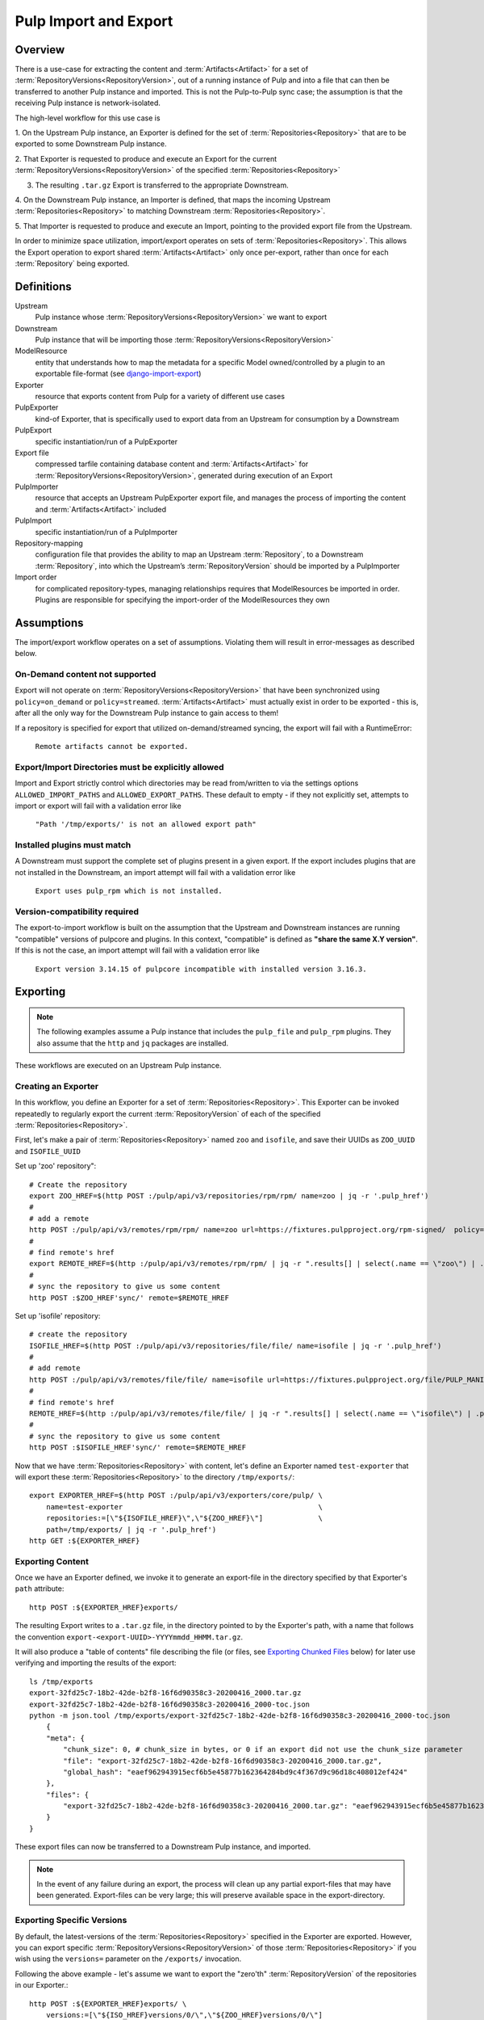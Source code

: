 Pulp Import and Export
======================

Overview
^^^^^^^^

There is a use-case for extracting the content and :term:`Artifacts<Artifact>` for a set of
:term:`RepositoryVersions<RepositoryVersion>`, out of a running instance of Pulp and into
a file that can then be transferred to another Pulp instance and imported. This is not
the Pulp-to-Pulp sync case; the assumption is that the receiving Pulp instance is
network-isolated.

The high-level workflow for this use case is

1. On the Upstream Pulp instance, an Exporter is defined for the set of
:term:`Repositories<Repository>` that are to be exported to some Downstream Pulp instance.

2. That Exporter is requested to produce and execute an Export for the current
:term:`RepositoryVersions<RepositoryVersion>` of the specified
:term:`Repositories<Repository>`

3. The resulting ``.tar.gz`` Export is transferred to the appropriate Downstream.

4. On the Downstream Pulp instance, an Importer is defined, that maps the incoming
Upstream :term:`Repositories<Repository>` to matching Downstream
:term:`Repositories<Repository>`.

5. That Importer is requested to produce and execute an Import, pointing to the provided
export file from the Upstream.

In order to minimize space utilization, import/export operates on sets of
:term:`Repositories<Repository>`. This allows the Export operation to export shared
:term:`Artifacts<Artifact>` only once per-export, rather than once for each
:term:`Repository` being exported.

Definitions
^^^^^^^^^^^
Upstream
    Pulp instance whose :term:`RepositoryVersions<RepositoryVersion>` we want to export
Downstream
    Pulp instance that will be importing those :term:`RepositoryVersions<RepositoryVersion>`
ModelResource
    entity that understands how to map the metadata for a specific Model
    owned/controlled by a plugin to an exportable file-format
    (see `django-import-export <https://django-import-export.readthedocs.io/en/latest/api_resources.html#modelresource>`_)
Exporter
    resource that exports content from Pulp for a variety of different use cases
PulpExporter
    kind-of Exporter, that is specifically used to export data from an Upstream
    for consumption by a Downstream
PulpExport
    specific instantiation/run of a PulpExporter
Export file
    compressed tarfile containing database content and :term:`Artifacts<Artifact>` for
    :term:`RepositoryVersions<RepositoryVersion>`, generated during execution of an Export
PulpImporter
    resource that accepts an Upstream PulpExporter export file, and manages
    the process of importing the content and :term:`Artifacts<Artifact>` included
PulpImport
    specific instantiation/run of a PulpImporter
Repository-mapping
    configuration file that provides the ability to map an Upstream :term:`Repository`,
    to a Downstream :term:`Repository`, into which the Upstream’s :term:`RepositoryVersion`
    should be imported by a PulpImporter
Import order
    for complicated repository-types, managing relationships requires that
    ModelResources be imported in order. Plugins are responsible for specifying the
    import-order of the ModelResources they own

Assumptions
^^^^^^^^^^^

The import/export workflow operates on a set of assumptions. Violating them will result
in error-messages as described below.

On-Demand content not supported
-------------------------------

Export will not operate on :term:`RepositoryVersions<RepositoryVersion>` that have
been synchronized using ``policy=on_demand`` or ``policy=streamed``. :term:`Artifacts<Artifact>`
must actually exist in order to be exported - this is, after
all the only way for the Downstream Pulp instance to gain access to them!

If a repository is specified for export that utilized on-demand/streamed syncing, the
export will fail with a RuntimeError:

    ``Remote artifacts cannot be exported.``

Export/Import Directories must be explicitly allowed
----------------------------------------------------

Import and Export strictly control which directories may be read from/written to via
the settings options ``ALLOWED_IMPORT_PATHS`` and ``ALLOWED_EXPORT_PATHS``.
These default to empty - if they not explicitly set, attempts to import or export will fail
with a validation error like

    ``"Path '/tmp/exports/' is not an allowed export path"``

Installed plugins must match
----------------------------

A Downstream must support the complete set of plugins present in a given export. If the
export includes plugins that are not installed in the Downstream, an import attempt will
fail with a validation error like

    ``Export uses pulp_rpm which is not installed.``

Version-compatibility required
------------------------------

The export-to-import workflow is built on the assumption that the Upstream and
Downstream instances are running "compatible" versions of pulpcore and plugins. In this
context, "compatible" is defined as **"share the same X.Y version"**.  If this is not the
case, an import attempt will fail with a validation error like

    ``Export version 3.14.15 of pulpcore incompatible with installed version 3.16.3.``


Exporting
^^^^^^^^^

.. note::

    The following examples assume a Pulp instance that includes the ``pulp_file`` and
    ``pulp_rpm`` plugins. They also assume that the ``http`` and ``jq`` packages are
    installed.

These workflows are executed on an Upstream Pulp instance.

Creating an Exporter
--------------------

In this workflow, you define an Exporter for a set of :term:`Repositories<Repository>`.
This Exporter can be invoked repeatedly to regularly export the current
:term:`RepositoryVersion` of each of the specified :term:`Repositories<Repository>`.

First, let's make a pair of :term:`Repositories<Repository>` named ``zoo`` and ``isofile``,
and save their UUIDs as ``ZOO_UUID`` and ``ISOFILE_UUID``

Set up 'zoo' repository"::

    # Create the repository
    export ZOO_HREF=$(http POST :/pulp/api/v3/repositories/rpm/rpm/ name=zoo | jq -r '.pulp_href')
    #
    # add a remote
    http POST :/pulp/api/v3/remotes/rpm/rpm/ name=zoo url=https://fixtures.pulpproject.org/rpm-signed/  policy='immediate'
    #
    # find remote's href
    export REMOTE_HREF=$(http :/pulp/api/v3/remotes/rpm/rpm/ | jq -r ".results[] | select(.name == \"zoo\") | .pulp_href")
    #
    # sync the repository to give us some content
    http POST :$ZOO_HREF'sync/' remote=$REMOTE_HREF

Set up 'isofile' repository::

    # create the repository
    ISOFILE_HREF=$(http POST :/pulp/api/v3/repositories/file/file/ name=isofile | jq -r '.pulp_href')
    #
    # add remote
    http POST :/pulp/api/v3/remotes/file/file/ name=isofile url=https://fixtures.pulpproject.org/file/PULP_MANIFEST
    #
    # find remote's href
    REMOTE_HREF=$(http :/pulp/api/v3/remotes/file/file/ | jq -r ".results[] | select(.name == \"isofile\") | .pulp_href")
    #
    # sync the repository to give us some content
    http POST :$ISOFILE_HREF'sync/' remote=$REMOTE_HREF

Now that we have :term:`Repositories<Repository>` with content, let's define an Exporter named ``test-exporter``
that will export these :term:`Repositories<Repository>` to the directory ``/tmp/exports/``::

    export EXPORTER_HREF=$(http POST :/pulp/api/v3/exporters/core/pulp/ \
        name=test-exporter                                              \
        repositories:=[\"${ISOFILE_HREF}\",\"${ZOO_HREF}\"]             \
        path=/tmp/exports/ | jq -r '.pulp_href')
    http GET :${EXPORTER_HREF}

Exporting Content
-----------------

Once we have an Exporter defined, we invoke it to generate an export-file in the directory
specified by that Exporter's ``path`` attribute::

    http POST :${EXPORTER_HREF}exports/

The resulting Export writes to a ``.tar.gz`` file, in the directory pointed to by the
Exporter's path, with a name that follows the convention ``export-<export-UUID>-YYYYmmdd_HHMM.tar.gz``.

It will also produce a "table of contents" file describing the file (or files, see
`Exporting Chunked Files`_ below) for later use verifying and importing the results of the export::

    ls /tmp/exports
    export-32fd25c7-18b2-42de-b2f8-16f6d90358c3-20200416_2000.tar.gz
    export-32fd25c7-18b2-42de-b2f8-16f6d90358c3-20200416_2000-toc.json
    python -m json.tool /tmp/exports/export-32fd25c7-18b2-42de-b2f8-16f6d90358c3-20200416_2000-toc.json
        {
        "meta": {
            "chunk_size": 0, # chunk_size in bytes, or 0 if an export did not use the chunk_size parameter
            "file": "export-32fd25c7-18b2-42de-b2f8-16f6d90358c3-20200416_2000.tar.gz",
            "global_hash": "eaef962943915ecf6b5e45877b162364284bd9c4f367d9c96d18c408012ef424"
        },
        "files": {
            "export-32fd25c7-18b2-42de-b2f8-16f6d90358c3-20200416_2000.tar.gz": "eaef962943915ecf6b5e45877b162364284bd9c4f367d9c96d18c408012ef424"
        }
    }

These export files can now be transferred to a Downstream Pulp instance, and imported.

.. note::

   In the event of any failure during an export, the process will clean up any partial
   export-files that may have been generated. Export-files can be very large; this will
   preserve available space in the export-directory.

Exporting Specific Versions
---------------------------

By default, the latest-versions of the :term:`Repositories<Repository>` specified in the Exporter are exported. However, you
can export specific :term:`RepositoryVersions<RepositoryVersion>` of those :term:`Repositories<Repository>`
if you wish using the ``versions=`` parameter on the ``/exports/`` invocation.

Following the above example - let's assume we want to export the "zero'th" :term:`RepositoryVersion` of the
repositories in our Exporter.::

    http POST :${EXPORTER_HREF}exports/ \
        versions:=[\"${ISO_HREF}versions/0/\",\"${ZOO_HREF}versions/0/\"]

Note that the "zero'th" :term:`RepositoryVersion` of a :term:`Repository` is created when the :term:`Repository` is created, and is empty. If you unpack the resulting Export ``tar.gz`` you will find, for example, that there is no ``artifacts/`` directory and an empty ``ArtifactResource.json`` file::

    cd /tmp/exports
    tar xvzf export-930ea60c-97b7-4e00-a737-70f773ebbb14-20200511_2005.tar.gz
        versions.json
        pulpcore.app.modelresource.ArtifactResource.json
        pulpcore.app.modelresource.RepositoryResource.json
        repository-3c1ec06a-b0d6-4d04-9f99-32bfc0a499a9_0/pulpcore.app.modelresource.ContentResource.json
        repository-3c1ec06a-b0d6-4d04-9f99-32bfc0a499a9_0/pulpcore.app.modelresource.ContentArtifactResource.json
        repository-3c1ec06a-b0d6-4d04-9f99-32bfc0a499a9_0/pulp_rpm.app.modelresource.PackageResource.json
        repository-3c1ec06a-b0d6-4d04-9f99-32bfc0a499a9_0/pulp_rpm.app.modelresource.ModulemdResource.json
        repository-3c1ec06a-b0d6-4d04-9f99-32bfc0a499a9_0/pulp_rpm.app.modelresource.ModulemdDefaultsResource.json
        repository-3c1ec06a-b0d6-4d04-9f99-32bfc0a499a9_0/pulp_rpm.app.modelresource.PackageGroupResource.json
        repository-3c1ec06a-b0d6-4d04-9f99-32bfc0a499a9_0/pulp_rpm.app.modelresource.PackageCategoryResource.json
        repository-3c1ec06a-b0d6-4d04-9f99-32bfc0a499a9_0/pulp_rpm.app.modelresource.PackageEnvironmentResource.json
        repository-3c1ec06a-b0d6-4d04-9f99-32bfc0a499a9_0/pulp_rpm.app.modelresource.PackageLangpacksResource.json
        repository-3c1ec06a-b0d6-4d04-9f99-32bfc0a499a9_0/pulp_rpm.app.modelresource.UpdateRecordResource.json
        repository-3c1ec06a-b0d6-4d04-9f99-32bfc0a499a9_0/pulp_rpm.app.modelresource.DistributionTreeResource.json
        repository-3c1ec06a-b0d6-4d04-9f99-32bfc0a499a9_0/pulp_rpm.app.modelresource.RepoMetadataFileResource.json
        repository-958ae747-c19d-4820-828c-87452f1a5b8d_0/pulpcore.app.modelresource.ContentResource.json
        repository-958ae747-c19d-4820-828c-87452f1a5b8d_0/pulpcore.app.modelresource.ContentArtifactResource.json
        repository-958ae747-c19d-4820-828c-87452f1a5b8d_0/pulp_file.app.modelresource.FileContentResource.json
    python -m json.tool pulpcore.app.modelresource.ArtifactResource.json
        []

Exporting Incrementally
-----------------------

By default, PulpExport exports all of the content and artifacts of the
:term:`RepositoryVersions<RepositoryVersion>` being exported. A common use-case is to do
regular transfers of content from an Upstream to a Downstream Pulp instance.  While you
**can** export everything every time, it is an inefficient use of time and disk storage to
do so; exporting only the "entities that have changed" is a better choice. You can
accomplish this by setting the ``full`` parameter on the ``/exports/`` invocation to
``False``::

    http POST :${EXPORTER_HREF}exports/ full=False

This results in an export of all content-entities, but only :term:`Artifacts<Artifact>`
that have been **added** since the `last_export` of the same Exporter.

You can override the use of `last_export` as the starting point of an incremental export by use of the ``start_versions=``
parameter. Building on our example Exporter, if we want to do an incremental export of everything that's happened since the
**second** :term:`RepositoryVersion` of each :term:`Repository`, regardless of what happened in our last export,
we would issue a command such as the following::

    http POST :${EXPORTER_HREF}exports/ \
        full=False                      \
        start_versions:=[\"${ISO_HREF}versions/1/\",\"${ZOO_HREF}versions/1/\"]

This would produce an incremental export of everything that had been added to our :term:`Repositories<Repository>`
between :term:`RepositoryVersion` '1' and the ``current_version`` :term:`RepositoryVersions<RepositoryVersion>`
of our :term:`Repositories<Repository>`.

Finally, if we need complete control over incremental exporting, we can combine the use of ``start_versions=`` and ``versions=``
to produce an incremental export of everything that happened after ``start_versions=`` up to and including ``versions=``::

    http POST :${EXPORTER_HREF}exports/                                         \
        full=False                                                              \
        start_versions:=[\"${ISO_HREF}versions/1/\",\"${ZOO_HREF}versions/1/\"] \
        versions:=[\"${ISO_HREF}versions/3/\",\"${ZOO_HREF}versions/3/\"]

.. note::

    **Note** that specifying ``start_versions=`` without specifying ``full=False`` (i.e., asking for an incremental export)
    is an error, since it makes no sense to specify a 'starting version' for a full export.

Exporting Chunked Files
-----------------------

By default, PulpExport streams data into a single ``.tar.gz`` file. Since :term:`Repositories<Repository>`
can contain a lot of artifacts and content, that can result in a file too large to be
copied to transport media. In this case, you can specify a maximum-file-size, and the
export process will chunk the tar.gz into a series of files no larger than this.

You accomplish this by setting the ``chunk_size`` parameter to the desired maximum number of bytes. This
parameter takes an integer, or size-units of KB, MB, or GB. Files appear in the Exporter.path
directory, with a four-digit sequence number suffix::

    http POST :/pulp/api/v3/exporters/core/pulp/1ddbe6bf-a6c3-4a88-8614-ad9511d21b94/exports/ chunk_size="10KB"
        {
            "task": "/pulp/api/v3/tasks/da3350f7-0102-4dd5-81e0-81becf3ffdc7/"
        }
    ls -l /tmp/exports/
        10K export-780822a4-d280-4ed0-a53c-382a887576a6-20200522_2325.tar.gz.0000
        10K export-780822a4-d280-4ed0-a53c-382a887576a6-20200522_2325.tar.gz.0001
        10K export-780822a4-d280-4ed0-a53c-382a887576a6-20200522_2325.tar.gz.0002
        10K export-780822a4-d280-4ed0-a53c-382a887576a6-20200522_2325.tar.gz.0003
        10K export-780822a4-d280-4ed0-a53c-382a887576a6-20200522_2325.tar.gz.0004
        10K export-780822a4-d280-4ed0-a53c-382a887576a6-20200522_2325.tar.gz.0005
        2.3K export-780822a4-d280-4ed0-a53c-382a887576a6-20200522_2325.tar.gz.0006
        1168 export-780822a4-d280-4ed0-a53c-382a887576a6-20200522_2325-toc.json

The "table of contents" lists all the resulting files and their checksums::

    python -m json.tool /tmp/exports/export-780822a4-d280-4ed0-a53c-382a887576a6-20200522_2325-toc.json
    {
        "meta": {
            "chunk_size": 10240,
            "file": "export-8c1891a3-ffb5-41a7-b141-51daa0e38a18-20200717_1947.tar.gz",
            "global_hash": "eaef962943915ecf6b5e45877b162364284bd9c4f367d9c96d18c408012ef424"
        },
        "files": {
            "export-780822a4-d280-4ed0-a53c-382a887576a6-20200522_2325.tar.gz.0000": "8156874798802f773bcbaf994def6523888922bde7a939bc8ac795a5cbb25b85",
            "export-780822a4-d280-4ed0-a53c-382a887576a6-20200522_2325.tar.gz.0001": "e52fac34b0b7b1d8602f5c116bf9d3eb5363d2cae82f7cc00cc4bd5653ded852",
            "export-780822a4-d280-4ed0-a53c-382a887576a6-20200522_2325.tar.gz.0002": "df4a2ea551ff41e9fb046e03aa36459f216d4bcb07c23276b78a96b98ae2b517",
            "export-780822a4-d280-4ed0-a53c-382a887576a6-20200522_2325.tar.gz.0003": "27a6ecba3cc51965fdda9ec400f5610ff2aa04a6834c01d0c91776ac21a0e9bb",
            "export-780822a4-d280-4ed0-a53c-382a887576a6-20200522_2325.tar.gz.0004": "f35c5a96fccfe411c074463c0eb0a77b39fa072ba160903d421c08313aba58f8",
            "export-780822a4-d280-4ed0-a53c-382a887576a6-20200522_2325.tar.gz.0005": "13458b10465b01134bde49319d6b5cba9948016448da9d35cb447265a25e3caa",
            "export-780822a4-d280-4ed0-a53c-382a887576a6-20200522_2325.tar.gz.0006": "a1986a0590943c9bb573c7d7170c428457ce54efe75f55997259ea032c585a35"
        }
    }

Updating an Exporter
--------------------

You can update an Exporter to modify a subset of its fields::

    http PATCH :${EXPORTER_HREF} path=/tmp/newpath

Importing
^^^^^^^^^

Creating the importer
---------------------

The first step to importing a Pulp export archive is to create an importer::

    http :/pulp/api/v3/importers/core/pulp/ name="test"


By default, Pulp will map :term:`Repositories<Repository>` in the export to :term:`Repositories<Repository>`
in Pulp by name. This can be overriden by supplying a repo mapping that maps names from the Pulp export
to the names of repos in Pulp. For example, suppose the name of the repo in the Pulp export achive was
'source' and the repo in Pulp was 'dest'. The following command would set up this mapping::

    http :/pulp/api/v3/importers/core/pulp/ name="test" repo_mapping:="{\"source\": \"dest\"}"

After the importer is created, a POST request to create an import will trigger the import process.

.. note::
    By default, the Pulp import machinery expects destination repositories to be present at the time
    of the import. This can be overridden by passing the ``create_repositories=True`` field via the
    POST request that will lead Pulp to create missing repositories on the fly.

.. warning::
    The options ``repo_mapping`` and ``create_repositories`` are not compatible with each other. The
    existence of a repository specified in the ``repo_mapping`` option is tested before the importer
    is initialized. Thus, the repository has to be already created in advance.

You can import an exported ``.tar.gz`` directly using the ``path`` parameter::

    http POST :/pulp/api/v3/importers/core/pulp/f8acba87-0250-4640-b56b-c92597d344b7/imports/ \
      path="/data/export-113c8950-072b-432a-9da6-24da1f4d0a02-20200408_2015.tar.gz"

Or you can point the importer at the "table of contents" file that was produced by an export.
If the TOC file is in the same directory as the export-files it points to, the import process
will:

    * verify the checksum(s) of all export-files,
    * reassemble a chunked-export into a single ``.tar.gz``
    * remove chunks as they are used (in order to conserve disk space)
    * verify the checksum of the resulting reassembled ``.tar.gz``

and then import the result::

    http POST :/pulp/api/v3/importers/core/pulp/f8acba87-0250-4640-b56b-c92597d344b7/imports/ \
      toc="/data/export-113c8950-072b-432a-9da6-24da1f4d0a02-20200408_2015-toc.json"

.. note::

    The directory containing the file pointed to by ``path`` or ``toc`` must be defined in the
    ``ALLOWED_IMPORT_PATHS`` setting or the import will fail.

The command to create an import will return a task that can be used to monitor the import. You can
also see a history of past imports::

    http :/pulp/api/v3/importers/core/pulp/f8acba87-0250-4640-b56b-c92597d344b7/imports/

Pre-validating import parameters
--------------------------------

There are a number of things that can keep an import from being successful, ranging from a specified
export-file not being available to bad JSON specified for ``repo_mapping``. You can pre-validate your
proposed import using the ``import-check`` command::

    http POST :/pulp/api/v3/importers/core/pulp/import-check/ \
      path=/tmp/export-file-path toc=/tmp/export-toc-path repo_mapping:="{\"source\": \"dest\"}"

``import-check`` will validate that:

    * paths are in ``ALLOWED_IMPORT_PATHS``
    * containing directory exists
    * containing directory is readable
    * path/toc file(s) exist and are readable
    * for TOC, containing directory is writeable
    * repo_mapping is valid JSON

``import-check`` is a low-overhead synchronous call. It does not attempt to do validations that
require database access or long-running tasks such as verifying checksums. All parameters are optional.

.. note::

    For ``path`` and ``toc``, if the ALLOWED_IMPORT_PATHS check fails, no further information will be given.
